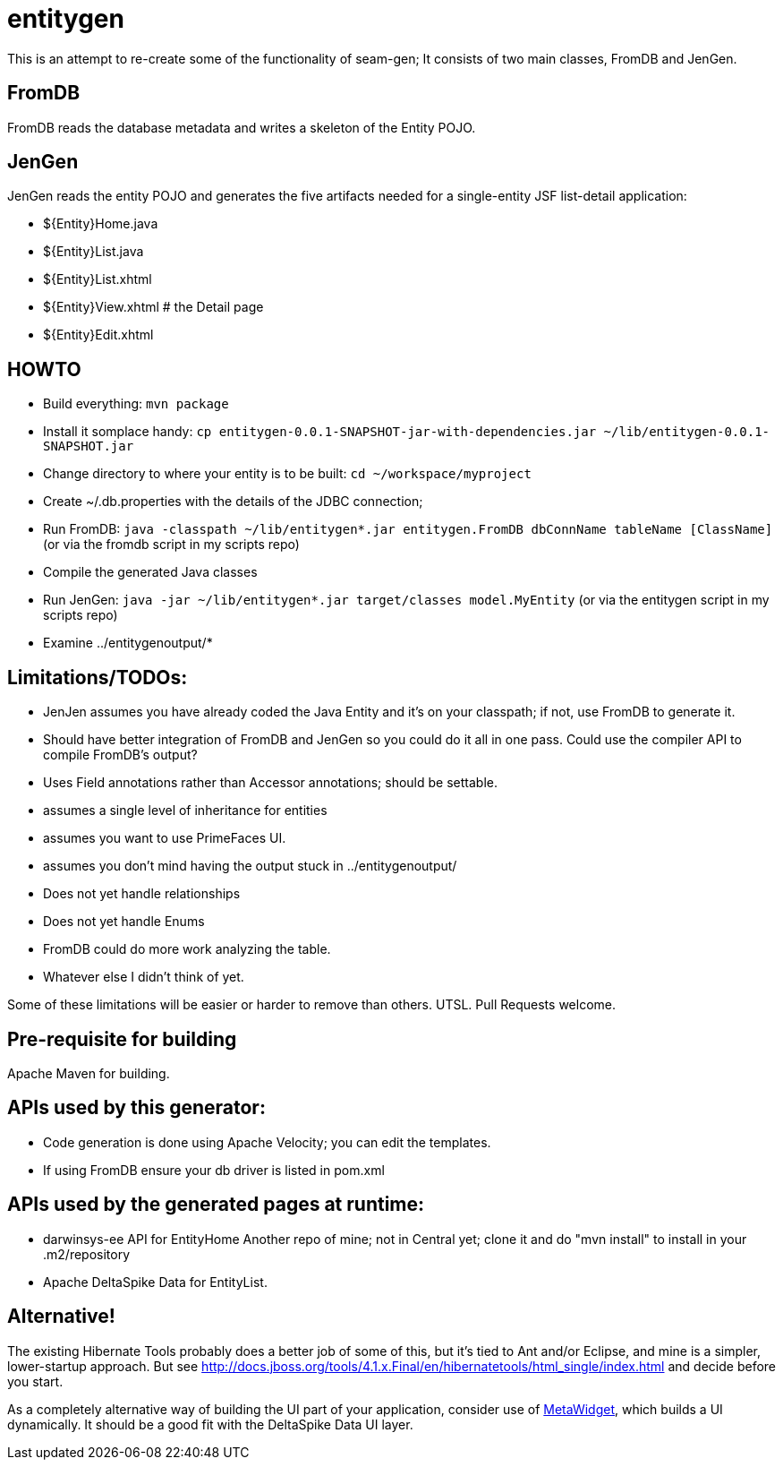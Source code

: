 = entitygen

This is an attempt to re-create some of the functionality of seam-gen;
It consists of two main classes, FromDB and JenGen.

== FromDB

FromDB reads the database metadata and writes a skeleton of the Entity POJO.

== JenGen

JenGen reads the entity POJO and generates the five artifacts needed for a single-entity JSF list-detail application:

- ${Entity}Home.java
- ${Entity}List.java
- ${Entity}List.xhtml
- ${Entity}View.xhtml # the Detail page
- ${Entity}Edit.xhtml

== HOWTO

- Build everything: `mvn package`
- Install it somplace handy: `cp entitygen-0.0.1-SNAPSHOT-jar-with-dependencies.jar ~/lib/entitygen-0.0.1-SNAPSHOT.jar`
- Change directory to where your entity is to be built: `cd ~/workspace/myproject`
- Create ~/.db.properties with the details of the JDBC connection;
- Run FromDB: `java -classpath ~/lib/entitygen*.jar entitygen.FromDB dbConnName tableName [ClassName]`
(or via the fromdb script in my scripts repo)
- Compile the generated Java classes
- Run JenGen: `java -jar ~/lib/entitygen*.jar target/classes model.MyEntity`
(or via the entitygen script in my scripts repo)
- Examine ../entitygenoutput/*

== Limitations/TODOs:

- JenJen assumes you have already coded the Java Entity and it's on your classpath; if not, use FromDB to generate it.
- Should have better integration of FromDB and JenGen so you could do it all in one pass.
Could use the compiler API to compile FromDB's output?
- Uses Field annotations rather than Accessor annotations; should be settable.
- assumes a single level of inheritance for entities
- assumes you want to use PrimeFaces UI.
- assumes you don't mind having the output stuck in ../entitygenoutput/
- Does not yet handle relationships
- Does not yet handle Enums
- FromDB could do more work analyzing the table.
- Whatever else I didn't think of yet.

Some of these limitations will be easier or harder to remove than others. UTSL.
Pull Requests welcome.

== Pre-requisite for building

Apache Maven for building.

== APIs used by this generator:

-	Code generation is done using Apache Velocity; you can edit the templates.
-	If using FromDB ensure your db driver is listed in pom.xml

== APIs used by the generated pages at runtime:

-	darwinsys-ee API for EntityHome
	Another repo of mine; not in Central yet; clone it and do "mvn install" to install in your .m2/repository
-	Apache DeltaSpike Data for EntityList.

== Alternative!

The existing Hibernate Tools probably does a better job of some of this, but it's tied to Ant and/or Eclipse,
and mine is a simpler, lower-startup approach.
But see http://docs.jboss.org/tools/4.1.x.Final/en/hibernatetools/html_single/index.html and decide before you start.

As a completely alternative way of building the UI part of your application, consider use of
http://metawidget.org/[MetaWidget], which builds a UI dynamically.
It should be a good fit with the DeltaSpike Data UI layer.
